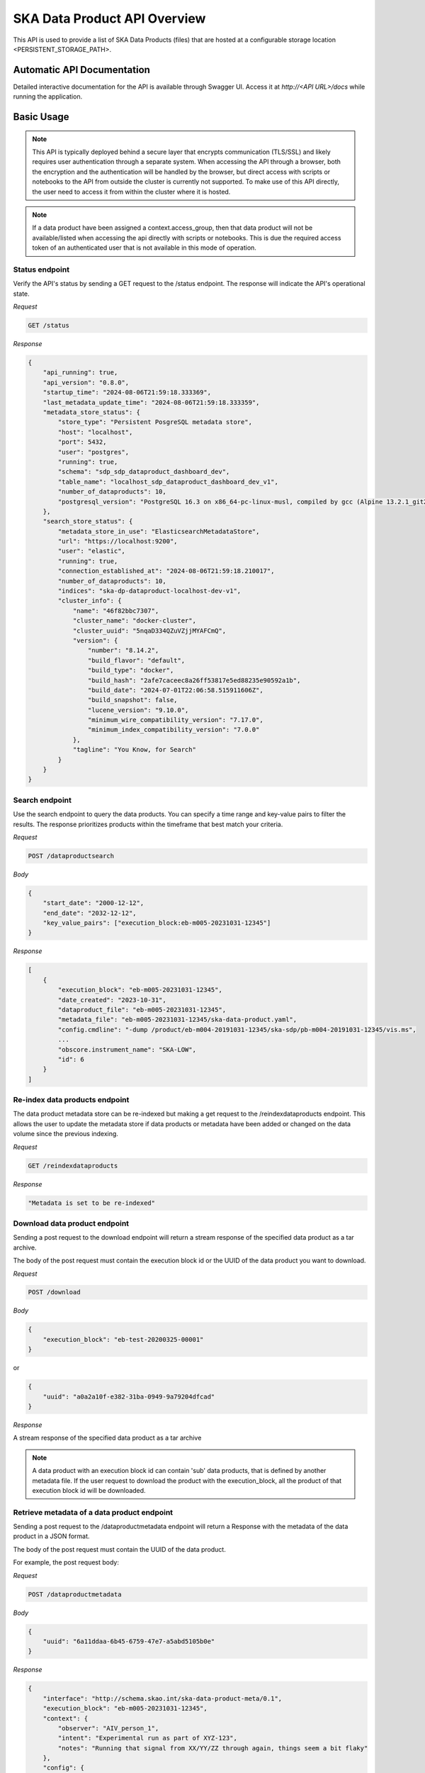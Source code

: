 SKA Data Product API Overview
=============================

This API is used to provide a list of SKA Data Products (files) that are hosted at a configurable storage location <PERSISTENT_STORAGE_PATH>.


Automatic API Documentation
---------------------------

Detailed interactive documentation for the API is available through Swagger UI. Access it at *http://<API URL>/docs* while running the application.


Basic Usage
-----------

.. note:: This API is typically deployed behind a secure layer that encrypts communication (TLS/SSL) and likely requires user authentication through a separate system. When accessing the API through a browser, both the encryption and the authentication will be handled by the browser, but direct access with scripts or notebooks to the API from outside the cluster is currently not supported. To make use of this API directly, the user need to access it from within the cluster where it is hosted.

.. note:: If a data product have been assigned a context.access_group, then that data product will not be available/listed when accessing the api directly with scripts or notebooks. This is due the required access token of an authenticated user that is not available in this mode of operation.

Status endpoint
~~~~~~~~~~~~~~~

Verify the API's status by sending a GET request to the /status endpoint. The response will indicate the API's operational state.

*Request*

.. code-block:: bash

    GET /status

*Response*

.. code-block:: bash


    {
        "api_running": true,
        "api_version": "0.8.0",
        "startup_time": "2024-08-06T21:59:18.333369",
        "last_metadata_update_time": "2024-08-06T21:59:18.333359",
        "metadata_store_status": {
            "store_type": "Persistent PosgreSQL metadata store",
            "host": "localhost",
            "port": 5432,
            "user": "postgres",
            "running": true,
            "schema": "sdp_sdp_dataproduct_dashboard_dev",
            "table_name": "localhost_sdp_dataproduct_dashboard_dev_v1",
            "number_of_dataproducts": 10,
            "postgresql_version": "PostgreSQL 16.3 on x86_64-pc-linux-musl, compiled by gcc (Alpine 13.2.1_git20240309) 13.2.1 20240309, 64-bit"
        },
        "search_store_status": {
            "metadata_store_in_use": "ElasticsearchMetadataStore",
            "url": "https://localhost:9200",
            "user": "elastic",
            "running": true,
            "connection_established_at": "2024-08-06T21:59:18.210017",
            "number_of_dataproducts": 10,
            "indices": "ska-dp-dataproduct-localhost-dev-v1",
            "cluster_info": {
                "name": "46f82bbc7307",
                "cluster_name": "docker-cluster",
                "cluster_uuid": "5nqaD334QZuVZjjMYAFCmQ",
                "version": {
                    "number": "8.14.2",
                    "build_flavor": "default",
                    "build_type": "docker",
                    "build_hash": "2afe7caceec8a26ff53817e5ed88235e90592a1b",
                    "build_date": "2024-07-01T22:06:58.515911606Z",
                    "build_snapshot": false,
                    "lucene_version": "9.10.0",
                    "minimum_wire_compatibility_version": "7.17.0",
                    "minimum_index_compatibility_version": "7.0.0"
                },
                "tagline": "You Know, for Search"
            }
        }
    }



Search endpoint
~~~~~~~~~~~~~~~

Use the search endpoint to query the data products. You can specify a time range and key-value pairs to filter the results. The response prioritizes products within the timeframe that best match your criteria.

*Request*

.. code-block:: bash

    POST /dataproductsearch

*Body*

.. code-block:: bash

    {
        "start_date": "2000-12-12",
        "end_date": "2032-12-12",
        "key_value_pairs": ["execution_block:eb-m005-20231031-12345"]
    }

*Response*

.. code-block:: bash

    [
        {
            "execution_block": "eb-m005-20231031-12345",
            "date_created": "2023-10-31",
            "dataproduct_file": "eb-m005-20231031-12345",
            "metadata_file": "eb-m005-20231031-12345/ska-data-product.yaml",
            "config.cmdline": "-dump /product/eb-m004-20191031-12345/ska-sdp/pb-m004-20191031-12345/vis.ms",
            ...
            "obscore.instrument_name": "SKA-LOW",
            "id": 6
        }
    ]

Re-index data products endpoint
~~~~~~~~~~~~~~~~~~~~~~~~~~~~~~~

The data product metadata store can be re-indexed but making a get request to the /reindexdataproducts endpoint. This allows the user to update the metadata store if data products or metadata have been added or changed on the data volume since the previous indexing.

*Request*

.. code-block:: bash

    GET /reindexdataproducts

*Response*

.. code-block:: bash

    "Metadata is set to be re-indexed"

Download data product endpoint
~~~~~~~~~~~~~~~~~~~~~~~~~~~~~~

Sending a post request to the download endpoint will return a stream response of the specified data product as a tar archive.

The body of the post request must contain the execution block id or the UUID of the data product you want to download. 


*Request*

.. code-block:: bash

    POST /download

*Body*

.. code-block:: bash

    {
        "execution_block": "eb-test-20200325-00001"
    }

or 

.. code-block:: bash

    {
        "uuid": "a0a2a10f-e382-31ba-0949-9a79204dfcad"
    }

*Response*

A stream response of the specified data product as a tar archive

.. note:: A data product with an execution block id can contain 'sub' data products, that is defined by another metadata file. If the user request to download the product with the execution_block, all the product of that execution block id will be downloaded.

Retrieve metadata of a data product endpoint
~~~~~~~~~~~~~~~~~~~~~~~~~~~~~~~~~~~~~~~~~~~~

Sending a post request to the /dataproductmetadata endpoint will return a Response with the metadata of the data product in a JSON format.

The body of the post request must contain the UUID of the data product. 

For example, the post request body:

*Request*

.. code-block:: bash

    POST /dataproductmetadata

*Body*

.. code-block:: bash

    {
        "uuid": "6a11ddaa-6b45-6759-47e7-a5abd5105b0e"
    }

*Response*

.. code-block:: bash

    {
        "interface": "http://schema.skao.int/ska-data-product-meta/0.1",
        "execution_block": "eb-m005-20231031-12345",
        "context": {
            "observer": "AIV_person_1",
            "intent": "Experimental run as part of XYZ-123",
            "notes": "Running that signal from XX/YY/ZZ through again, things seem a bit flaky"
        },
        "config": {
            "processing_block": "pb-m004-20191031-12345",
            ...
        },
        "files": [
            {
                "crc": "2a890fbe",
                ...
            }
        ],
        "obscore": {
            "access_estsize": 1,
            "dataproduct_type": "MS",
            "calib_level": 0,
            ...
        },
        "date_created": "2023-10-31",
        "dataproduct_file": "tests/test_files/product/eb-m005-20231031-12345",
        "metadata_file": "tests/test_files/product/eb-m005-20231031-12345/ska-data-product.yaml",
        "uuid": "6a11ddaa-6b45-6759-47e7-a5abd5105b0e"
    }

Ingest new data product
~~~~~~~~~~~~~~~~~~~~~~~

Sending a POST request to the /ingestnewdataproduct endpoint will load and parse a file at the supplied filename, and add the data product to the metadata store.

*Request*

.. code-block:: bash

    POST /ingestnewdataproduct

*Body*

.. code-block:: bash

    {
        "execution_block": "eb-test-20200325-00001",
        "relativePathName": "product/eb-test-20200325-00001"
    }

*Response*

.. code-block:: bash

    [
        {
            "status": "success",
            "message": "New data product received and search store index updated",
            "uuid": "f0b91aa5-d54b-e11a-410e-3e4edca5346f"
        },
        201
    ]

Ingest new metadata endpoint
~~~~~~~~~~~~~~~~~~~~~~~~~~~~

.. note:: In this release, ingested metadata is not persistently stored. This means any data you add will be cleared when the API restarts. This functionality will be changed in future releases.

Sending a POST request to the /ingestnewmetadata endpoint will parse the supplied JSON data as data product metadata, and add the data product to the metadata store.

For example, the POST request body:

*Request*

.. code-block:: bash

    POST /ingestnewmetadata

*Body*

.. code-block:: bash

    {
        "interface": "http://schema.skao.int/ska-data-product-meta/0.1",
        "execution_block": "eb-test-20240806-99999",
        "context": {
            "observer": "REST ingest",
            "intent": "",
            "notes": ""
        },
        "config": {
            "processing_block": "",
            "processing_script": "",
            "image": "",
            "version": "",
            "commit": "",
            "cmdline": ""
        },
        "files": [],
        "obscore": {
            "access_estsize": 0,
            "access_format": "application/unknown",
            "access_url": "0",
            "calib_level": 0,
            "dataproduct_type": "MS",
            "facility_name": "SKA",
            "instrument_name": "SKA-LOW",
            "o_ucd": "stat.fourier",
            "obs_collection": "Unknown",
            "obs_id": "eb-test-20240806-99999",
            "obs_publisher_did": "",
            "pol_states": "XX/XY/YX/YY",
            "pol_xel": 0,
            "s_dec": 0,
            "s_ra": 0.0,
            "t_exptime": 5.0,
            "t_max": 57196.962848574476,
            "t_min": 57196.96279070411,
            "t_resolution": 0.9,
            "target_name": ""
        }
    }

*Response*

.. code-block:: bash

    [
        {
            "status": "success",
            "message": "New data product metadata received and search store index updated",
            "uuid": "1f8250d0-0e2f-2269-1d9a-ad465ae15d5c"
        },
        201
    ]

Annotation POST endpoint
~~~~~~~~~~~~~~~~~~~~~~~~

Annotations are used to add notes to specific data products and are stored in the metadata store in a separate table.

Sending a POST request to the /annotation endpoint will parse the supplied JSON data as data product annotation, and add the annotation to the Postgres database.

For example, the POST request body:

*Request*

.. code-block:: bash

    POST /annotation

*Body*

.. code-block:: bash

    { 
        "data_product_uuid": "1f8250d0-0e2f-2269-1d9a-ad465ae15d5c",
        "annotation_text": "Example annotation text message.",
        "user_principal_name": "test.user@skao.int",
        "timestamp_created": "2024-11-13:14:32:00",
        "timestamp_modified": "2024-11-13:14:32:00"
    }

*Response*

.. code-block:: bash

    [
        200
    ]

Annotation GET endpoint
~~~~~~~~~~~~~~~~~~~~~~~~

Sending a GET request to the /annotation endpoint will retrieve the annotation linked to the specified id.

*Request*

.. code-block:: bash

    GET /annotation/21

*Response*

.. code-block:: bash

    [
        {
            "annotation_id": 21, 
            "data_product_uuid": "1f8250d0-0e2f-2269-1d9a-ad465ae15d5c",
            "annotation_text": "Example annotation text message.",
            "user_principal_name": "test.user@skao.int",
            "timestamp_created": "2024-11-13:14:32:00",
            "timestamp_modified": "2024-11-13:14:32:00"
        },
        200
    ]

Annotations GET endpoint
~~~~~~~~~~~~~~~~~~~~~~~~

Sending a GET request to the /annotations endpoint will retrieve a list of the annotations linked to the specified data product uuid.

*Request*

.. code-block:: bash

    GET /annotations/1f8250d0-0e2f-2269-1d9a-ad465ae15d5c

*Response*

.. code-block:: bash

    [
        [
            {
                "annotation_id": 21, 
                "data_product_uuid": "1f8250d0-0e2f-2269-1d9a-ad465ae15d5c",
                "annotation_text": "Example annotation text message.",
                "user_principal_name": "test.user@skao.int",
                "timestamp_created": "2024-11-13:14:32:00",
                "timestamp_modified": "2024-11-13:14:32:00"
            },
            {
                "annotation_id": 36, 
                "data_product_uuid": "1f8250d0-0e2f-2269-1d9a-ad465ae15d5c",
                "annotation_text": "Example annotation text message.",
                "user_principal_name": "test.user@skao.int",
                "timestamp_created": "2024-11-13:14:45:00",
                "timestamp_modified": "2024-11-13:14:45:00"
            }
        ],
        200
    ]

API User
--------

The Data Product Dashboard (DPD) will usually be used via the GUI, for certain systems and users direct access to the API may be useful and desired. This guide will help users get up to speed with the Data Product Dashboard API.

To access the API from within the cluster, you can use the BASE_URL http://<service name>.<namespace>:<port>

Searching for and downloading Data Products
When searching for data products it is important to ensure that the most recent data is available. The cached map for the in-memory solution periodically checks for new product that are available, but there is a way to manually ensure this, namely through the update command:

.. code-block:: python

    import requests
    BASE_URL = "http://<service name>.<namespace>:<port>"
    response = requests.get(f"{BASE_URL}/reindexdataproducts")
    print(response.status_code)
    >>> 202


Searching for a specific product can be done by date or by other metadata fields available.

.. code-block:: python

    data = {
        "start_date": "2001-12-12",
        "end_date": "2032-12-12",
        "key_value_pairs": ["execution_block:eb-m001-20191031-12345"]
    }
    response = requests.post(f"{BASE_URL}/dataproductsearch", json=data)
    products = response.json()
    print(products)
    >>> [{'execution_block': 'eb-m001-20191031-12345', 'date_created': '2019-10-31', 'dataproduct_file': 'eb-m001-20221212-12345', 'metadata_file': 'eb-m001-20221212-12345/ska-data-product.yaml', 'interface': 'http://schema.skao.int/ska-data-product-meta/0.1', 'context.observer': 'AIV_person_1', 'context.intent': 'Experimental run as part of XYZ-123', 'context.notes': 'Running that signal from XX/YY/ZZ through again, things seem a bit flaky', 'config.processing_block': 'pb-m001-20191031-12345', 'config.processing_script': 'receive', 'config.image': 'artefact.skao.int/ska-docker/vis_receive', 'config.version': '0.1.3', 'config.commit': '516fb5a693f9dc9aff5d46192f4e055b582fc025', 'config.cmdline': '-dump /product/eb-m001-20191031-12345/ska-sdp/pb-m001-20191031-12345/vis.ms', 'id': 2}]


Identify the product that should be downloaded and select it. This will be one of the products in the list of returned products:

.. code-block:: python

    product = products[0]

The download endpoint returns a response that can be used to stream the data product into a tarball. This can saved into a local file:

.. code-block:: python

    data = {"execution_block": "eb-notebook-20240201-54576"}

or

.. code-block:: python

    data = {"uuid": "a0a2a10f-e382-31ba-0949-9a79204dfcad"}

    response = requests.post(f"{BASE_URL}/download", json=data)

    with open('product.tar', 'wb') as fd:
        for chunk in response.iter_content(chunk_size=4096):
            fd.write(chunk)

The tarball can then be opened using standard operation software. On linux this can be done using

.. code-block:: bash

    $ tar -xvf ./product.tar
    eb-notebook-20240201-54576/
